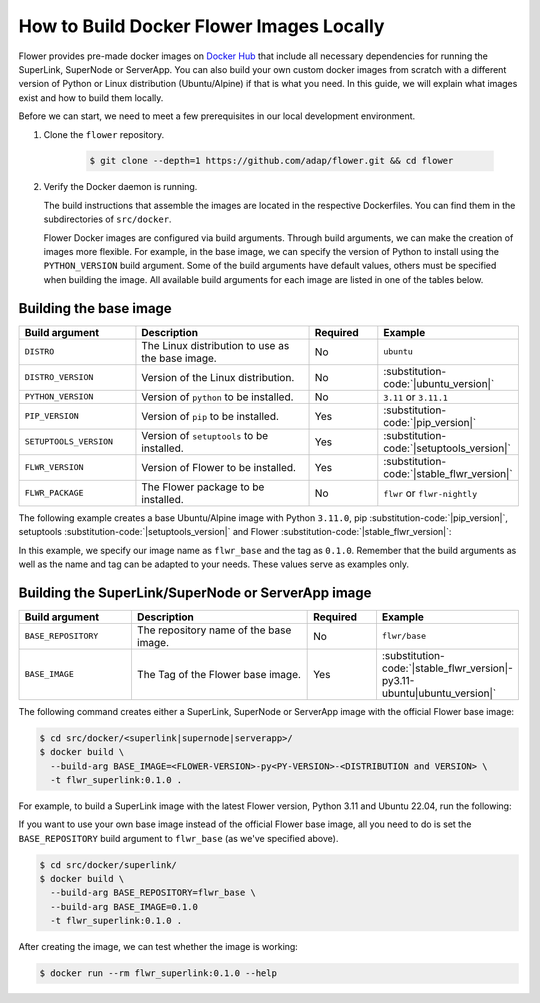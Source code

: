 How to Build Docker Flower Images Locally
=========================================

Flower provides pre-made docker images on `Docker Hub <https://hub.docker.com/u/flwr>`_
that include all necessary dependencies for running the SuperLink, SuperNode or ServerApp.
You can also build your own custom docker images from scratch with a different version of Python
or Linux distribution (Ubuntu/Alpine) if that is what you need. In this guide, we will explain what
images exist and how to build them locally.

Before we can start, we need to meet a few prerequisites in our local development environment.

#. Clone the ``flower`` repository.

    .. code-block:: bash

      $ git clone --depth=1 https://github.com/adap/flower.git && cd flower

#. Verify the Docker daemon is running.

   The build instructions that assemble the images are located in the respective Dockerfiles. You
   can find them in the subdirectories of ``src/docker``.

   Flower Docker images are configured via build arguments. Through build arguments, we can make the
   creation of images more flexible. For example, in the base image, we can specify the version of
   Python to install using the ``PYTHON_VERSION`` build argument. Some of the build arguments have
   default values, others must be specified when building the image. All available build arguments for
   each image are listed in one of the tables below.

Building the base image
-----------------------

.. list-table::
   :widths: 25 45 15 15
   :header-rows: 1

   * - Build argument
     - Description
     - Required
     - Example
   * - ``DISTRO``
     - The Linux distribution to use as the base image.
     - No
     - ``ubuntu``
   * - ``DISTRO_VERSION``
     - Version of the Linux distribution.
     - No
     - :substitution-code:`|ubuntu_version|`
   * - ``PYTHON_VERSION``
     - Version of ``python`` to be installed.
     - No
     - ``3.11`` or ``3.11.1``
   * - ``PIP_VERSION``
     - Version of ``pip`` to be installed.
     - Yes
     - :substitution-code:`|pip_version|`
   * - ``SETUPTOOLS_VERSION``
     - Version of ``setuptools`` to be installed.
     - Yes
     - :substitution-code:`|setuptools_version|`
   * - ``FLWR_VERSION``
     - Version of Flower to be installed.
     - Yes
     - :substitution-code:`|stable_flwr_version|`
   * - ``FLWR_PACKAGE``
     - The Flower package to be installed.
     - No
     - ``flwr`` or ``flwr-nightly``

The following example creates a base Ubuntu/Alpine image with Python ``3.11.0``,
pip :substitution-code:`|pip_version|`, setuptools :substitution-code:`|setuptools_version|`
and Flower :substitution-code:`|stable_flwr_version|`:

.. code-block:: bash
   :substitutions:

   $ cd src/docker/base/<ubuntu|alpine>
   $ docker build \
     --build-arg PYTHON_VERSION=3.11.0 \
     --build-arg FLWR_VERSION=|stable_flwr_version| \
     --build-arg PIP_VERSION=|pip_version| \
     --build-arg SETUPTOOLS_VERSION=|setuptools_version| \
     -t flwr_base:0.1.0 .

In this example, we specify our image name as ``flwr_base`` and the tag as ``0.1.0``. Remember that the build arguments as well
as the name and tag can be adapted to your needs. These values serve as examples only.

Building the SuperLink/SuperNode or ServerApp image
---------------------------------------------------

.. list-table::
   :widths: 25 45 15 15
   :header-rows: 1

   * - Build argument
     - Description
     - Required
     - Example
   * - ``BASE_REPOSITORY``
     - The repository name of the base image.
     - No
     - ``flwr/base``
   * - ``BASE_IMAGE``
     - The Tag of the Flower base image.
     - Yes
     - :substitution-code:`|stable_flwr_version|-py3.11-ubuntu|ubuntu_version|`

The following command creates either a SuperLink, SuperNode or ServerApp image with the official Flower
base image:

.. code-block:: bash

   $ cd src/docker/<superlink|supernode|serverapp>/
   $ docker build \
     --build-arg BASE_IMAGE=<FLOWER-VERSION>-py<PY-VERSION>-<DISTRIBUTION and VERSION> \
     -t flwr_superlink:0.1.0 .
For example, to build a SuperLink image with the latest Flower version, Python 3.11 and Ubuntu 22.04, run the following:

.. code-block:: bash
   :substitutions:

   $ cd src/docker/superlink
   $ docker build \ 
     --build-arg BASE_IMAGE=|current_flwr_version|-py3.10-ubuntu22.04 \
     -t flwr_superlink:0.1.0 .

If you want to use your own base image instead of the official Flower base image, all you need to do
is set the ``BASE_REPOSITORY`` build argument to ``flwr_base`` (as we've specified above).

.. code-block:: bash

   $ cd src/docker/superlink/
   $ docker build \
     --build-arg BASE_REPOSITORY=flwr_base \
     --build-arg BASE_IMAGE=0.1.0
     -t flwr_superlink:0.1.0 .

After creating the image, we can test whether the image is working:

.. code-block:: bash

   $ docker run --rm flwr_superlink:0.1.0 --help

